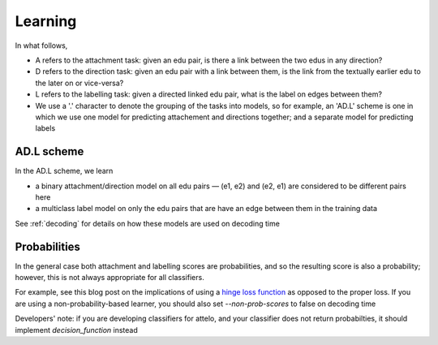 Learning
========
In what follows,

* A refers to the attachment task: given an edu pair, is there a link between
  the two edus in any direction?
* D refers to the direction task: given an edu pair with a link between them,
  is the link from the textually earlier edu to the later on or vice-versa?
* L refers to the labelling task: given a directed linked edu pair, what is the
  label on edges between them?
* We use a '.' character to denote the grouping of the tasks into models, so
  for example, an 'AD.L' scheme is one in which we use one model for predicting
  attachement and directions together; and a separate model for predicting
  labels

AD.L scheme
-----------
In the AD.L scheme, we learn

* a binary attachment/direction model on all edu pairs — (e1, e2) and (e2, e1)
  are considered to be different pairs here
* a multiclass label model on only the edu pairs that are have an edge between
  them in the training data

See :ref:`decoding` for details on how these models are used on decoding time

Probabilities
-------------
In the general case both attachment and labelling scores are probabilities,
and so the resulting score is also a probability; however, this is not always
appropriate for all classifiers.

For example, see this blog post on the implications of using a `hinge loss
function <http://mark.reid.name/blog/proper-losses-inevitability-of-rediscovery.html>`_
as opposed to the proper loss.  If you are using a non-probability-based
learner,
you should also set `--non-prob-scores` to false on decoding time

Developers' note: if you are developing classifiers for attelo, and your
classifier does not return probabilties, it should implement
`decision_function` instead
